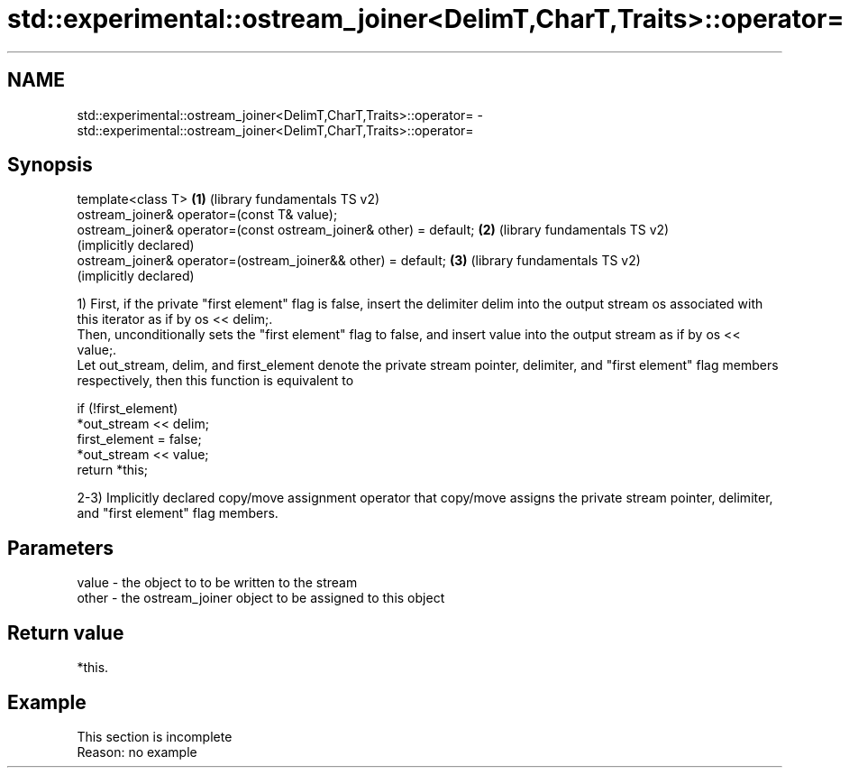 .TH std::experimental::ostream_joiner<DelimT,CharT,Traits>::operator= 3 "2020.03.24" "http://cppreference.com" "C++ Standard Libary"
.SH NAME
std::experimental::ostream_joiner<DelimT,CharT,Traits>::operator= \- std::experimental::ostream_joiner<DelimT,CharT,Traits>::operator=

.SH Synopsis

  template<class T>                                                 \fB(1)\fP (library fundamentals TS v2)
  ostream_joiner& operator=(const T& value);
  ostream_joiner& operator=(const ostream_joiner& other) = default; \fB(2)\fP (library fundamentals TS v2)
                                                                        (implicitly declared)
  ostream_joiner& operator=(ostream_joiner&& other) = default;      \fB(3)\fP (library fundamentals TS v2)
                                                                        (implicitly declared)

  1) First, if the private "first element" flag is false, insert the delimiter delim into the output stream os associated with this iterator as if by os << delim;.
  Then, unconditionally sets the "first element" flag to false, and insert value into the output stream as if by os << value;.
  Let out_stream, delim, and first_element denote the private stream pointer, delimiter, and "first element" flag members respectively, then this function is equivalent to

    if (!first_element)
        *out_stream << delim;
    first_element = false;
    *out_stream << value;
    return *this;

  2-3) Implicitly declared copy/move assignment operator that copy/move assigns the private stream pointer, delimiter, and "first element" flag members.

.SH Parameters


  value - the object to to be written to the stream
  other - the ostream_joiner object to be assigned to this object


.SH Return value

  *this.

.SH Example


   This section is incomplete
   Reason: no example




